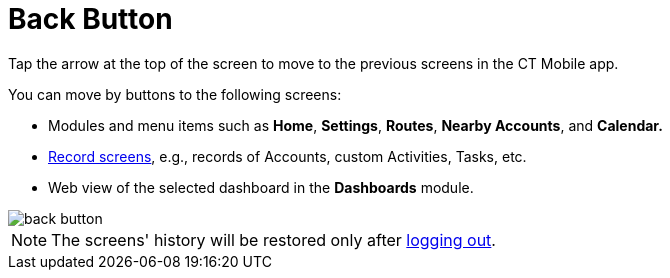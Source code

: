 = Back Button

Tap the arrow at the top of the screen to move to the previous screens in the CT Mobile app.

You can move by buttons to the following screens:

* Modules and menu items such as *Home*, *Settings*, *Routes*, *Nearby Accounts*, and *Calendar.*
* xref:ios/admin-guide/managing-offline-objects/index.adoc[Record screens], e.g., records of [.object]#Accounts#, custom [.object]#Activities#, [.object]#Tasks#, etc.
* Web view of the selected dashboard in the *Dashboards* module.

image::back-button.png[]

NOTE: The screens' history will be restored only after xref:ios/mobile-application/application-settings/log-out.adoc[logging out].
